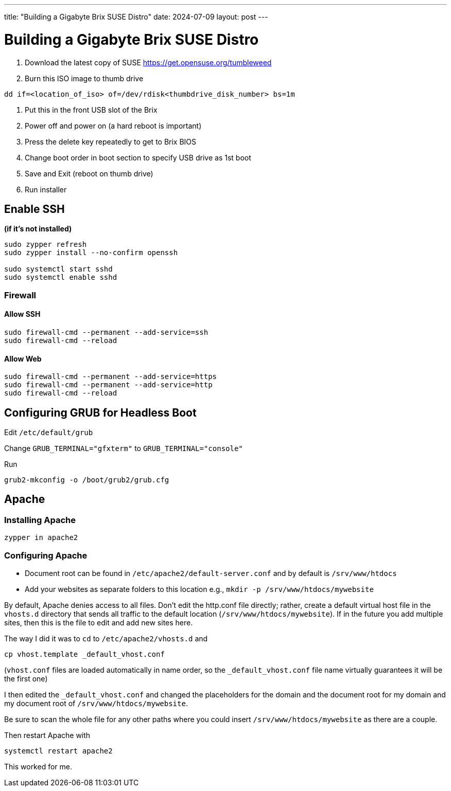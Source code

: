 ---
title: "Building a Gigabyte Brix SUSE Distro"
date: 2024-07-09
layout: post
---

= Building a Gigabyte Brix SUSE Distro

. Download the latest copy of SUSE link:tumbleweed[https://get.opensuse.org/tumbleweed]
. Burn this ISO image to thumb drive

[source,sh]
----
dd if=<location_of_iso> of=/dev/rdisk<thumbdrive_disk_number> bs=1m
----

. Put this in the front USB slot of the Brix
. Power off and power on (a hard reboot is important)
. Press the delete key repeatedly to get to Brix BIOS
. Change boot order in boot section to specify USB drive as 1st boot
. Save and Exit (reboot on thumb drive)
. Run installer

== Enable SSH

*(if it's not installed)*

[source,sh]
----
sudo zypper refresh
sudo zypper install --no-confirm openssh

sudo systemctl start sshd
sudo systemctl enable sshd
----

=== Firewall

==== Allow SSH

[source,sh]
----
sudo firewall-cmd --permanent --add-service=ssh
sudo firewall-cmd --reload
----

==== Allow Web

[source,sh]
----
sudo firewall-cmd --permanent --add-service=https
sudo firewall-cmd --permanent --add-service=http
sudo firewall-cmd --reload
----

== Configuring GRUB for Headless Boot

Edit `/etc/default/grub`

Change `GRUB_TERMINAL="gfxterm"` to `GRUB_TERMINAL="console"`

Run

[source,sh]
----
grub2-mkconfig -o /boot/grub2/grub.cfg
----

== Apache

=== Installing Apache

[source,sh]
----
zypper in apache2
----

=== Configuring Apache

- Document root can be found in `/etc/apache2/default-server.conf` and by default is `/srv/www/htdocs`
- Add your websites as separate folders to this location e.g., `mkdir -p /srv/www/htdocs/mywebsite`

By default, Apache denies access to all files. Don't edit the http.conf file directly; rather, create a default virtual host file in the `vhosts.d` directory that sends all traffic to the default location (`/srv/www/htdocs/mywebsite`). If in the future you add multiple sites, then this is the file to edit and add new sites here.

The way I did it was to `cd` to `/etc/apache2/vhosts.d` and

[source,sh]
----
cp vhost.template _default_vhost.conf
----

(`vhost.conf` files are loaded automatically in name order, so the `_default_vhost.conf` file name virtually guarantees it will be the first one)

I then edited the `_default_vhost.conf` and changed the placeholders for the domain and the document root for my domain and my document root of `/srv/www/htdocs/mywebsite`.

Be sure to scan the whole file for any other paths where you could insert `/srv/www/htdocs/mywebsite` as there are a couple.

Then restart Apache with

[source,sh]
----
systemctl restart apache2
----

This worked for me.
